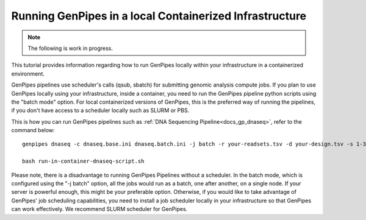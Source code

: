 .. _docs_genpipes_container_tutorial:

.. spelling::

       qsub
       sbatch

Running GenPipes in a local Containerized Infrastructure
=========================================================

.. note::

     The following is work in progress.

This tutorial provides information regarding how to run GenPipes locally within your infrastructure in a containerized environment.

GenPipes pipelines use scheduler's calls (qsub, sbatch) for submitting genomic analysis compute jobs. If you plan to use GenPipes locally using your infrastructure, inside a container, you need to run the GenPipes pipeline python scripts using the "batch mode" option.  For local containerized versions of GenPipes, this is the preferred way of running the pipelines, if you don't have access to a scheduler locally such as SLURM or PBS.  

This is how you can run GenPipes pipelines such as :ref:`DNA Sequencing Pipeline<docs_gp_dnaseq>`, refer to the command below:

::

  genpipes dnaseq -c dnaseq.base.ini dnaseq.batch.ini -j batch -r your-readsets.tsv -d your-design.tsv -s 1-34 -t mugqic -g run-in-container-dnaseq-script.sh
   
  bash run-in-container-dnaseq-script.sh

Please note, there is a disadvantage to running GenPipes Pipelines without a scheduler.  In the batch mode, which is configured using the "-j batch" option, all the jobs would run as a batch, one after another, on a single node.  If your server is powerful enough, this might be your preferable option.  Otherwise, if you would like to take advantage of GenPipes' job scheduling capabilities, you need to install a job scheduler locally in your infrastructure so that GenPipes can work effectively.  We recommend SLURM scheduler for GenPipes.

